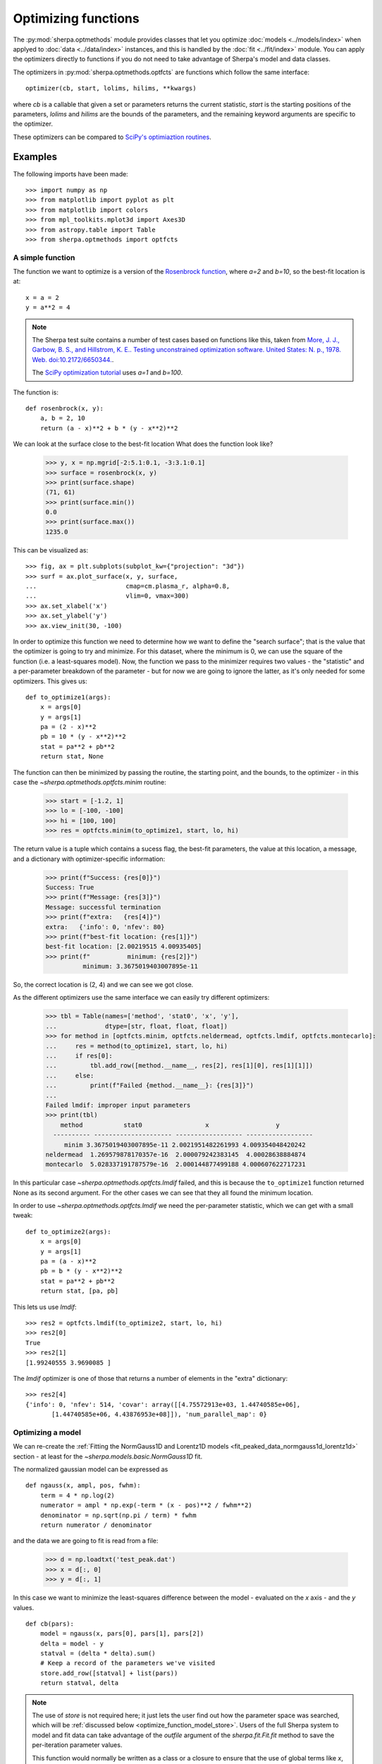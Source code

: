 ********************
Optimizing functions
********************

The :py:mod:`sherpa.optmethods` module provides classes that let you
optimize :doc:`models <../models/index>` when applyed to :doc:`data
<../data/index>` instances, and this is handled by the :doc:`fit
<../fit/index>` module.  You can apply the optimizers directly to
functions if you do not need to take advantage of Sherpa's model and
data classes.

The optimizers in :py:mod:`sherpa.optmethods.optfcts` are functions
which follow the same interface::

  optimizer(cb, start, lolims, hilims, **kwargs)

where `cb` is a callable that given a set or parameters returns the
current statistic, `start` is the starting positions of the
parameters, `lolims` and `hilims` are the bounds of the parameters,
and the remaining keyword arguments are specific to the optimizer.

These optimizers can be compared to `SciPy's optimiaztion routines
<https://docs.scipy.org/doc/scipy/reference/tutorial/optimize.html>`_.

Examples
========

The following imports have been made::

  >>> import numpy as np
  >>> from matplotlib import pyplot as plt
  >>> from matplotlib import colors
  >>> from mpl_toolkits.mplot3d import Axes3D
  >>> from astropy.table import Table
  >>> from sherpa.optmethods import optfcts

A simple function
-----------------

The function we want to optimize is a version of the
`Rosenbrock function <https://en.wikipedia.org/wiki/Rosenbrock_function>`_,
where `a=2` and `b=10`, so the best-fit location is at::

  x = a = 2
  y = a**2 = 4

.. note::
   The Sherpa test suite contains a number of test cases based on
   functions like this, taken from
   `More, J. J., Garbow, B. S., and Hillstrom, K. E.. Testing unconstrained optimization software. United States: N. p., 1978. Web. doi:10.2172/6650344. <https://www.osti.gov/biblio/6650344>`_.

   The `SciPy optimization tutorial <https://docs.scipy.org/doc/scipy/reference/tutorial/optimize.html>`_
   uses `a=1` and `b=100`.

The function is::

  def rosenbrock(x, y):
      a, b = 2, 10
      return (a - x)**2 + b * (y - x**2)**2

We can look at the surface close to the best-fit location
What does the function look like?

  >>> y, x = np.mgrid[-2:5.1:0.1, -3:3.1:0.1]
  >>> surface = rosenbrock(x, y)
  >>> print(surface.shape)
  (71, 61)
  >>> print(surface.min())
  0.0
  >>> print(surface.max())
  1235.0

This can be visualized as::

  >>> fig, ax = plt.subplots(subplot_kw={"projection": "3d"})
  >>> surf = ax.plot_surface(x, y, surface,
  ...                        cmap=cm.plasma_r, alpha=0.8,
  ...                        vlim=0, vmax=300)
  >>> ax.set_xlabel('x')
  >>> ax.set_ylabel('y')
  >>> ax.view_init(30, -100)

.. image:: ../_static/extra/rosenbrock-surface.png

In order to optimize this function we need to determine how we
want to define the "search surface"; that is the value that the
optimizer is going to try and minimize. For this dataset, where
the minimum is 0, we can use the square of the function (i.e. a
least-squares model). Now, the function we pass to the minimizer
requires two values - the "statistic" and a per-parameter breakdown
of the parameter - but for now we are going to ignore the latter,
as it's only needed for some optimizers. This gives us::

  def to_optimize1(args):
      x = args[0]
      y = args[1]
      pa = (2 - x)**2
      pb = 10 * (y - x**2)**2
      stat = pa**2 + pb**2
      return stat, None

The function can then be minimized by passing the routine, the
starting point, and the bounds, to the optimizer - in this case the
`~sherpa.optmethods.optfcts.minim` routine:

  >>> start = [-1.2, 1]
  >>> lo = [-100, -100]
  >>> hi = [100, 100]
  >>> res = optfcts.minim(to_optimize1, start, lo, hi)

The return value is a tuple which contains a sucess flag,
the best-fit parameters, the value at this location, a
message, and a dictionary with optimizer-specific information:

  >>> print(f"Success: {res[0]}")
  Success: True
  >>> print(f"Message: {res[3]}")
  Message: successful termination
  >>> print(f"extra:   {res[4]}")
  extra:   {'info': 0, 'nfev': 80}
  >>> print(f"best-fit location: {res[1]}")
  best-fit location: [2.00219515 4.00935405]
  >>> print(f"          minimum: {res[2]}")
            minimum: 3.3675019403007895e-11

So, the correct location is (2, 4) and we can see we got close.

As the different optimizers use the same interface we can easily try
different optimizers:

  >>> tbl = Table(names=['method', 'stat0', 'x', 'y'],
  ...             dtype=[str, float, float, float])
  >>> for method in [optfcts.minim, optfcts.neldermead, optfcts.lmdif, optfcts.montecarlo]:
  ...     res = method(to_optimize1, start, lo, hi)
  ...     if res[0]:
  ...         tbl.add_row([method.__name__, res[2], res[1][0], res[1][1]])
  ...     else:
  ...         print(f"Failed {method.__name__}: {res[3]}")
  ...
  Failed lmdif: improper input parameters
  >>> print(tbl)
      method           stat0                 x                  y
    ---------- --------------------- ------------------ ------------------
       minim 3.3675019403007895e-11 2.0021951482261993 4.009354048420242
  neldermead  1.269579878170357e-16  2.000079242383145  4.00028638884874
  montecarlo  5.028337191787579e-16  2.000144877499188 4.000607622717231

In this particular case `~sherpa.optmethods.optfcts.lmdif`
failed, and this is because the ``to_optimize1`` function returned None
as its second argument. For the other cases we can see that they all
found the minimum location.

In order to use `~sherpa.optmethods.optfcts.lmdif` we need
the per-parameter statistic, which we can get with a small tweak::

  def to_optimize2(args):
      x = args[0]
      y = args[1]
      pa = (a - x)**2
      pb = b * (y - x**2)**2
      stat = pa**2 + pb**2
      return stat, [pa, pb]

This lets us use `lmdif`::

  >>> res2 = optfcts.lmdif(to_optimize2, start, lo, hi)
  >>> res2[0]
  True
  >>> res2[1]
  [1.99240555 3.9690085 ]

The `lmdif` optimizer is one of those that returns a number of
elements in the "extra" dictionary::

  >>> res2[4]
  {'info': 0, 'nfev': 514, 'covar': array([[4.75572913e+03, 1.44740585e+06],
         [1.44740585e+06, 4.43876953e+08]]), 'num_parallel_map': 0}

Optimizing a model
------------------

We can re-create the :ref:`Fitting the NormGauss1D and Lorentz1D models <fit_peaked_data_normgauss1d_lorentz1d>`
section - at least for the `~sherpa.models.basic.NormGauss1D` fit.

The normalized gaussian model can be expressed as

::

  def ngauss(x, ampl, pos, fwhm):
      term = 4 * np.log(2)
      numerator = ampl * np.exp(-term * (x - pos)**2 / fwhm**2)
      denominator = np.sqrt(np.pi / term) * fwhm
      return numerator / denominator

and the data we are going to fit is read from a file:

  >>> d = np.loadtxt('test_peak.dat')
  >>> x = d[:, 0]
  >>> y = d[:, 1]

In this case we want to minimize the least-squares difference between
the model - evaluated on the `x` axis - and the `y` values.

::

  def cb(pars):
      model = ngauss(x, pars[0], pars[1], pars[2])
      delta = model - y
      statval = (delta * delta).sum()
      # Keep a record of the parameters we've visited
      store.add_row([statval] + list(pars))
      return statval, delta

.. note::
   The use of `store` is not required here; it just lets the user
   find out how the parameter space was searched, which will
   be :ref:`discussed below <optimize_function_model_store>`.
   Users of the full Sherpa system to model and fit data can
   take advantage of the `outfile` argument of the
   `sherpa.fit.Fit.fit` method to save the per-iteration parameter
   values.

   This function would normally be written as a class or a closure to
   ensure that the use of global terms like `x`, `y`, `ngauss`, and
   `store` do not cause problems.

For the starting point and bounds let us use an estimate - in Sherpa
parameter terms a `~sherpa.models.model.ArithmeticModel.guess` - based on the data:

  >>> start = [y.max(), (x[0] + x[-1]) / 2, (x[-1] - x[0]) / 10]
  >>> lows = [0, x[0], 0]
  >>> his = [1e4, x[-1], x[-1] - x[0]]

which can be used with the `~sherpa.optmethods.optfcts.neldermead` optimizer:

  >>> store = Table(names=['stat', 'ampl', 'pos', 'fwhm'])
  >>> flag, bestfit, statval, msg, opts = optfcts.neldermead(cb, start, lows, his)
  >>> flag
  True
  >>> print(bestfits)
  [30.31354039  9.24277042  2.90156672]
  >>> statval
  29.994315740189727
  >>> opts
  {'info': True, 'nfev': 267}
  >>> len(store)
  267

and displayed:

  >>> plt.plot(x, y, label='Data', alpha=0.5)
  >>> plt.plot(x, ngauss(x, *start), label='Start')
  >>> plt.plot(x, ngauss(x, *bestfit), label='Best fit', c='k')
  >>> plt.legend()

.. image:: ../_static/extra/normgauss1d-example.png

This result matches the
:ref:`Fitting the NormGauss1D and Lorentz1D models <fit_peaked_data_normgauss1d_lorentz1d>`
result. Note that at this point you are close to replicating the
main parts of Sherpa (but with a lot-less functionality)!

.. _optimize_function_model_store:

One tweak that was added to the `cb` routine, compared to
`to_optimize1` and `to_optimize2`, is the ability to store the
parameter values at each iteration:

  >>> print(store)
         stat               ampl               pos                fwhm
  ------------------ ------------------ ----------------- -------------------
  1995.1782885013076          10.452393              10.0                 2.0
  1830.6327671752738          11.652393              10.0                 2.0
  3522.2622560146397          10.452393              11.2                 2.0
    2156.39741128647          10.452393              10.0                 3.2
   1764.261448064872 11.252393000000001               8.8                 2.8
   2715.012206450446 11.652393000000004 7.600000000000001  3.1999999999999993
   1366.678033289349 11.785726333333333               9.2   1.333333333333333
    4770.95772056462          12.452393 8.799999999999997 0.39999999999999947
  1504.4139142274962 12.674615222222219 8.666666666666668  2.0888888888888886
  2731.7112487850172 12.156096703703703 7.777777777777779   2.148148148148148
  1379.1243615097005 11.778318925925927 9.444444444444445   2.037037037037037
  1946.1190085808503 12.906713987654314 9.407407407407408  0.8395061728395059
   1495.009488013458  11.66597324691358 8.951851851851853  2.3098765432098762
  1684.8390859851572  10.81206378189301 9.730864197530863  1.6979423868312757
  1355.3671486446174 12.208977362139915 8.932716049382716  1.9911522633744854
  1399.8451502742626 12.182708500685873 9.432921810699586   1.264471879286694
  1279.2923719811783 12.053524687242799 9.312654320987653  1.5258230452674897
  1610.2269471113636 12.253833329218104 8.852469135802467  1.1965020576131686
    1294.57012665695 11.897197526748972  9.29645061728395  1.8269032921810702
     1304.4764033764 12.320740050754459 9.161213991769547  2.2292524005486967
  1391.2754856701451 11.971997481024239  9.58082990397805  1.7301668952903522
  1285.6978966131558 12.149732391860997  9.09474451303155   1.925905921353452
   1393.127377914764  11.74622968648072  9.30801897576589  1.2898357719859779
  1272.3465874443266 12.177112459686025 9.197915237768633   1.994398243408017
  1238.4310470386065 12.356382165777575 9.107092097241276  1.8038481811715688
  1241.4603983878433 12.585974485291878 9.012412837219937   1.792320625666818
                 ...                ...               ...                 ...
   30.06395831055505 30.212991086763584 9.244215467610896   2.884083338173955
   30.01817372053474 30.398954377628876  9.24317281485574   2.904866075865189
   30.04367764579035 30.354983581046667 9.237479777065492   2.908685892005043
   30.01084181691227 30.353975570593022 9.239861257457108   2.905079691779978
   30.02346960997154 30.367629772282577 9.242083552984774   2.913048992873203
  30.005505202917142  30.35033752084683 9.241560130704027   2.900240251358774
  30.015978227327043  30.28083759383391 9.239221271971669  2.9010697048577017
   30.00357680322557  30.31036678978265 9.240209157692686  2.9020187976095735
  29.995983764926883 30.296743880329522 9.242764762860688  2.8988154928293106
  30.005633018056866 30.268128035197773 9.244216515562478   2.895683393353977
   30.00947198755381 30.264652836397516 9.241868977718209   2.902705094230872
  29.997881922784604   30.3289163497345 9.241637342457572  2.9008564620767983
  29.997993892783974  30.31698994076293 9.244172073906142  2.9001516576248894
   29.99494948606653 30.315334153017858 9.243181344852779  2.9006184426210604
  29.997958649779395 30.289385582999984 9.243773224071393  2.9011553135205057
  29.995260397879527  30.31903365805087 9.242171312861029   2.900931174937725
   29.99445003074114  30.31162163928815 9.242571790663618    2.90098720958342
   30.00122895716913 30.305366261844505  9.24324187163635  2.8966596789798125
  29.994507347858953  30.31287271477688 9.242437774469073   2.901852715704142
   29.99459765965769 30.310996101543786 9.242638798760893  2.9005544565230594
  29.994365579932794  30.31410343389737 9.242809559660927   2.901235579162601
  29.994674729702172 30.315953186413875  9.24230454366505   2.901391945320934
  29.994710843829058   30.3048082975532 9.242601268664881  2.9003341042667263
  29.994741915725644 30.317183905534364 9.242676328856904   2.900774808779393
  29.995132223487687  30.30603901667369 9.242973053856733  2.8997169677251855
  29.995115838183946 30.307888769190196 9.242468037860858  2.8998733338835176
  29.994315740189727 30.313540392830394 9.242770421408574  2.9015667179738505
  Length = 267 rows

We can use this to see how the optimizer worked, color-coding each point by
the statistic (using a log-normalized scale as we go from
:math:`\gt 2000` to :math:`\sim 30`):

  >>> fig, ax = plt.subplots(subplot_kw={"projection": "3d"})
  >>> vmin = store['stat'].min()
  >>> vmax = store['stat'].max()
  >>> norm = colors.LogNorm(vmin=vmin, vmax=vmax)
  >>> ax.plot(store['ampl'], store['pos'], store['fwhm'], c='k', alpha=0.4)
  >>> scatter = ax.scatter(store['ampl'], store['pos'], store['fwhm'],
  ...                      c=store['stat'], norm=norm)
  >>> ax.set_xlabel('ampl')
  >>> ax.set_ylabel('pos')
  >>> ax.set_zlabel('fwhm')
  >>> cbar = fig.colorbar(scatter, shrink=0.5. orientation='horizontal')
  >>> cbar.set_label('least-squares statistic')

.. image:: ../_static/extra/normgauss1d-trail.png
